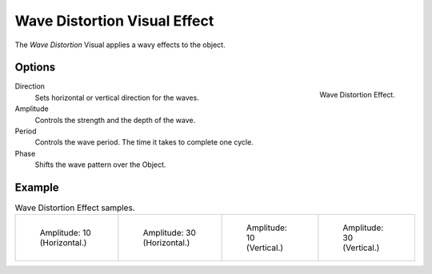 
*****************************
Wave Distortion Visual Effect
*****************************

The *Wave Distortion* Visual applies a wavy effects to the object.


Options
=======

.. figure:: /images/grease_pencil_visual_effects_wave_distortion_panel.png
   :align: right

   Wave Distortion Effect.

Direction
   Sets horizontal or vertical direction for the waves.

Amplitude
   Controls the strength and the depth of the wave.

Period
   Controls the wave period. The time it takes to complete one cycle.
   
Phase
   Shifts the wave pattern over the Object.

Example
=======

.. list-table:: Wave Distortion Effect samples.

   * - .. figure:: /images/grease_pencil_visual_effects_wave_distortion_h10.png
          :width: 200px

          Amplitude: 10 (Horizontal.)

     - .. figure:: /images/grease_pencil_visual_effects_wave_distortion_h30.png
          :width: 200px

          Amplitude: 30 (Horizontal.)

     - .. figure:: /images/grease_pencil_visual_effects_wave_distortion_v10.png
          :width: 200px

          Amplitude: 10 (Vertical.)

     - .. figure:: /images/grease_pencil_visual_effects_wave_distortion_v30.png
          :width: 200px

          Amplitude: 30 (Vertical.)
